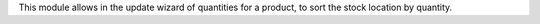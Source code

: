 This module allows in the update wizard of quantities for a product, to sort the stock location by quantity.
